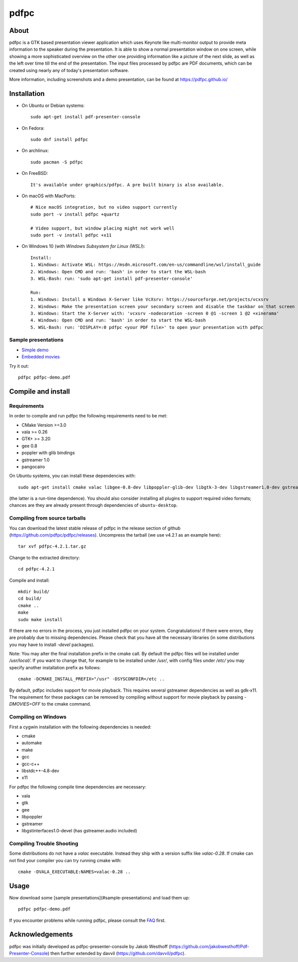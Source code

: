 =====
pdfpc
=====

About
=====

pdfpc is a GTK based presentation viewer application which uses Keynote like
multi-monitor output to provide meta information to the speaker during the
presentation. It is able to show a normal presentation window on one screen,
while showing a more sophisticated overview on the other one providing
information like a picture of the next slide, as well as the left over time
till the end of the presentation. The input files processed by pdfpc are PDF
documents, which can be created using nearly any of today's presentation
software.

More information, including screenshots and a demo presentation, can be found
at https://pdfpc.github.io/

Installation
============

- On Ubuntu or Debian systems::

        sudo apt-get install pdf-presenter-console

- On Fedora::

        sudo dnf install pdfpc

- On archlinux::

        sudo pacman -S pdfpc

- On FreeBSD::

        It's available under graphics/pdfpc. A pre built binary is also available.

- On macOS with MacPorts::

        # Nice macOS integration, but no video support currently
        sudo port -v install pdfpc +quartz

        # Video support, but window placing might not work well
        sudo port -v install pdfpc +x11

- On Windows 10 (with *Windows Subsystem for Linux (WSL)*)::

        Install:
        1. Windows: Activate WSL: https://msdn.microsoft.com/en-us/commandline/wsl/install_guide
        2. Windows: Open CMD and run: 'bash' in order to start the WSL-bash
        3. WSL-Bash: run: 'sudo apt-get install pdf-presenter-console'

        Run:
        1. Windows: Install a Windows X-Server like VcXsrv: https://sourceforge.net/projects/vcxsrv
        2. Windows: Make the presentation screen your secondary screen and disable the taskbar on that screen
        3. Windows: Start the X-Server with: 'vcxsrv -nodecoration -screen 0 @1 -screen 1 @2 +xinerama'
        4. Windows: Open CMD and run: 'bash' in order to start the WSL-bash
        5. WSL-Bash: run: 'DISPLAY=:0 pdfpc <your PDF file>' to open your presentation with pdfpc

Sample presentations
--------------------

- `Simple demo <https://pdfpc.github.io/demo/pdfpc-demo.pdf>`_
- `Embedded movies <https://pdfpc.github.io/demo/pdfpc-video-example.zip>`_

Try it out::

    pdfpc pdfpc-demo.pdf


Compile and install
===================

Requirements
------------

In order to compile and run pdfpc the following
requirements need to be met:

- CMake Version >=3.0
- vala >= 0.26
- GTK+ >= 3.20
- gee 0.8
- poppler with glib bindings
- gstreamer 1.0
- pangocairo

On Ubuntu systems, you can install these dependencies with::

    sudo apt-get install cmake valac libgee-0.8-dev libpoppler-glib-dev libgtk-3-dev libgstreamer1.0-dev gstreamer1.0-gtk3

(the latter is a run-time dependence). You should also consider installing all
plugins to support required video formats; chances are they are already present
through dependencies of ``ubuntu-desktop``.

Compiling from source tarballs
------------------------------

You can download the latest stable release of pdfpc in the release section of
github (https://github.com/pdfpc/pdfpc/releases). Uncompress the tarball (we
use v4.2.1 as an example here)::

    tar xvf pdfpc-4.2.1.tar.gz

Change to the extracted directory::

    cd pdfpc-4.2.1

Compile and install::

    mkdir build/
    cd build/
    cmake ..
    make
    sudo make install

If there are no errors in the process, you just installed pdfpc on your system.
Congratulations! If there were errors, they are probably due to missing
dependencies. Please check that you have all the necessary libraries (in some
distributions you may have to install *-devel* packages).

Note: You may alter the final installation prefix in the cmake call. By default
the pdfpc files will be installed under */usr/local/*. If you want to change
that, for example to be installed under */usr/*, with config files under
*/etc/* you may specify another installation prefix as follows::

    cmake -DCMAKE_INSTALL_PREFIX="/usr" -DSYSCONFDIR=/etc ..

By default, pdfpc includes support for movie playback.  This requires several
gstreamer dependencies as well as gdk-x11.  The requirement for these packages
can be removed by compiling without support for movie playback by passing
*-DMOVIES=OFF* to the cmake command.

Compiling on Windows
--------------------

First a cygwin installation with the following dependencies is needed:

- cmake
- automake
- make
- gcc
- gcc-c++
- libstdc++-4.8-dev
- x11

For pdfpc the following compile time dependencies are necessary:

- vala
- gtk
- gee
- libpoppler
- gstreamer
- libgstinterfaces1.0-devel (has gstreamer.audio included)

Compiling Trouble Shooting
--------------------------

Some distributions do not have a *valac* executable. Instead they ship with a
version suffix like *valac-0.28*. If cmake can not find your compiler you can
try running cmake with::

    cmake -DVALA_EXECUTABLE:NAMES=valac-0.28 ..

Usage
=====

Now download some [sample presentations](#sample-presentations) and load  them up::

    pdfpc pdfpc-demo.pdf

If you encounter problems while running pdfpc, please consult the `FAQ
<FAQ.rst>`_ first.

Acknowledgements
================

pdfpc was initially developed as pdfpc-presenter-console by Jakob Westhoff
(https://github.com/jakobwesthoff/Pdf-Presenter-Console)
then further extended by davvil (https://github.com/davvil/pdfpc).

